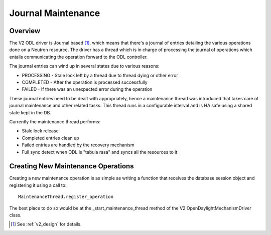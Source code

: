 Journal Maintenance
===================

Overview
--------

The V2 ODL driver is Journal based [#]_, which means that there's a journal of
entries detailing the various operations done on a Neutron resource.
The driver has a thread which is in charge of processing the journal of
operations which entails communicating the operation forward to the ODL
controller.

The journal entries can wind up in several states due to various reasons:

* PROCESSING - Stale lock left by a thread due to thread dying or other error
* COMPLETED - After the operation is processed successfully
* FAILED - If there was an unexpected error during the operation

These journal entries need to be dealt with appropriately, hence a maintenance
thread was introduced that takes care of journal maintenance and other related
tasks.
This thread runs in a configurable interval and is HA safe using a shared state
kept in the DB.

Currently the maintenance thread performs:

* Stale lock release
* Completed entries clean up
* Failed entries are handled by the recovery mechanism
* Full sync detect when ODL is "tabula rasa" and syncs all the resources to it

Creating New Maintenance Operations
-----------------------------------

Creating a new maintenance operation is as simple as writing a function
that receives the database session object and registering it using a call to::

  MaintenanceThread.register_operation

The best place to do so would be at the _start_maintenance_thread method of
the V2 OpenDaylightMechanismDriver class.

.. [#] See :ref:`v2_design` for details.

